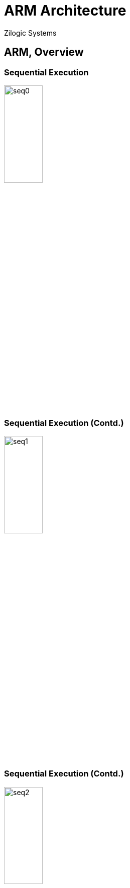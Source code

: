 = ARM Architecture
Zilogic Systems

== ARM, Overview

=== Sequential Execution

image::figures/seq0.png[width="30%",align="center"]

=== Sequential Execution (Contd.)

image::figures/seq1.png[width="30%",align="center"]

=== Sequential Execution (Contd.)

image::figures/seq2.png[width="30%",align="center"]

=== Sequential Execution (Contd.)

image::figures/seq3.png[width="30%",align="center"]

=== Sequential Execution (Contd.)

image::figures/seq1.png[width="30%",align="center"]

[role="two-column"]
=== Sequential Execution Time

[role="left"]
image::figures/seq-time.png[align="center"]

[role="right"]
* What is the time required to execute 1 instruction?

[role="two-column"]
=== Sequential Execution Time

[role="left"]
image::figures/seq-time.png[align="center"]

[role="right"]
* What is the time required to execute 1 instruction?

* Total 3ms = Fetch 1ms + Decode 1ms + Execute 1ms

=== Pipelined Execution

image::figures/pipe0.png[width="30%",align="center"]

=== Pipelined Execution (Contd.)

image::figures/pipe1.png[width="30%",align="center"]

=== Pipelined Execution (Contd.)

image::figures/pipe2.png[width="30%",align="center"]

=== Pipelined Execution (Contd.)

image::figures/pipe3.png[width="30%",align="center"]

=== Pipelined Execution (Contd.)

image::figures/pipe4.png[width="30%",align="center"]

=== Pipelined Execution (Contd.)

image::figures/pipe5.png[width="30%",align="center"]

=== Pipelined Execution (Contd.)

image::figures/pipe6.png[width="30%",align="center"]

[role="two-column"]
=== Pipelined Execution (Contd.)

[role="left"]
image::figures/seq-time.png[align="center"]

[role="right"]
* First instruction required 3ms to complete

* After first instruction, subsequent instruction completed in 1 ms

=== RISC vs CISC

  * How to build better microprocessors
  * CISC Camp
    - Add more functionality into single instruction
    - Assembly language gets closer to high level language
    - Compiler development becomes easier
  * RISC Camp
    - Make instruction simpler and uniform
    - Take advantage of pipelining, to speed up execution
    - Move complexity to the compiler

=== RISC Features

  - Large array of general purpose registers.
  - Load/store model of data processing.
  - Small no. of addressing modes.
  - Uniform fixed length instructions.

=== Introduction

  * 32-bit RISC processor developed by ARM corporation.
  * ARM stands for Advanced RISC Machines.
  * Widely used in embedded systems
    - mobile phones
    - MP3 players
    - handhelds

=== ARM Features

  - Variable length execution for certain instructions.
  - Conditional execution of most instructions.
  - Barrel shifter to preprocess one operand before entering ALU.
  - Powerful indexed addressing modes with auto-increment and decrement.
  - Link register for fast leaf function calls.

== Data Flow Model

=== CPU

image::figures/system-bus.png[align="center"]

  * CPU interface - data bus, address bus and control signals
  * Reads data from memory, processes it, stores back data to memory,
    based on instructions stored in memory

[role="two-column"]
=== Data Flow Model

[role="left"]
image::figures/data-flow.png[align="center"]

[role="right"]
Register File:: Temporarily stores data read from memory, and data to
be written to memory

ALU, MAC:: Processes data stored in registers

Instruction Decoder:: Decodes instruction and instructs other blocks
the operation to perform

[role="two-column"]
=== Load Store Operations

[role="left"]
image::figures/load-store-data-flow.png[align="center"]

[role="right"]
  * During read operation, data from the data bus is stored to the
    Register File
  
  * If signed byte or half-word is read, sign extension is done by the
    Sign Extend unit, before storing in the register

  * During write operation, data from the register is driven to the
    data bus

  * During instruction fetch, data from the data bus is stored in the
    Inst. Decoder

[role="two-column"]
=== Data Processing

[role="left"]
image::figures/data-proc-data-flow.png[align="center"]

[role="right"]
  * During data processing, two operands from register file goes to
    the ALU, and the result is stored back in the register file

  * One of the operands can be shifted, any number of bits by the
    Barrel Shifter before being processed

  * Generally a shift register requires 1 clock per shift

  * The Barrel Shifter can shift any no. of bits in 1 clock

[role="two-column"]
=== MAC

[role="left"]
image::figures/mac-data-flow.png[align="center"]

[role="right"]
  * During multiplication, two operands from register file goes to the
    MAC, and the result is stored back in the register file

  * Multiplication with accumulate, is a common DSP operation, where
    Result = (A * B) + Acc

  * During multiplication with accumulate, three operands from the
    register goes to the MAC, and result is stored back in the
    register file

[role="two-column"]
=== Address Generation

[role="left"]
image::figures/addr-gen-data-flow.png[align="center"]

[role="right"]
   * During read and write operations, the address to read / write
     from needs to driven on the address bus

   * For simple, pointer dereference, the value from a register is
     is directly fed to the address bus

[role="two-column"]
=== Address Generation (Contd.)

[role="left"]
image::figures/addr-gen-data-flow.png[align="center"]

[role="right"]
   * For array access, the address is generated as follows
     - the base address from the Register File is the A operand
     - the index from the Register File is the B operand
     - depending on the array type the appropriate shift is applied by
       the Barrel Shifter

[role="two-column"]
=== Address Generation (Contd.)

[role="left"]
image::figures/addr-gen-data-flow.png[align="center"]

[role="right"]
   * Multi-register operations
     - Pushing multiple registers
     - Popping multiple registers
     
   * Stack pointer from the Register File with offset if any is stored
     in the Address Register
   * After each register load / store, Address Register is incremented
     by the Incrementer

== Registers

[role="two-column"]
=== Register File

[role="left"]
image::figures/register-file.png[width="12%",align="center"]

[role="right"]
  * 16 general purpose registers

  * Each register is 32 bit wide

  * Referred to as `rn`, where n represents the register index.

  * All instructions treat registers `r0` to `r13` equally.

  * But `r14` and `r15` are assigned special functions by the
    processor

=== Special Registers

  * `r15` is the program counter

  * Contains the address of the next instruction to be fetched

  * `r14` is the link register

  * Stores the return address, when a subroutine is invoked

  * `r13` is assigned a special function by the operating system

  * `r13` is usually the stack pointer, and points to the top of the
    stack

=== Status Register

image::figures/cpsr.png[align="center"]

`cpsr` is a dedicated 32-bit register, that contains the following
fields.

  * Condition Flags
  * Interrupt Masks
  * Processor Mode
  * Processor State

=== Condition Flags

[options="header",width="60%",align="center"]
|======
| Flag         | Meaning
| Carry `C`    | Operation caused a carry.
| Overflow `O` | Operation caused an overflow.
| Zero `Z`     | Operation resulted in 0.
| Negative `N` | Operation resulted in a negative value.
|======

=== Interrupt Flags

  * ARM cores have two interrupt request inputs `IRQ` and `FIQ`

  * Each interrupt request input can be disabled/enabled by
    setting/clearing the mask bits `I` and `F`, in the `CPSR`

=== Processor States

  * State determines which instruction set is being executed.

    - ARM
    - Thumb

  * Instructions cannot be intermingled.
  * T bit in the CPSR determines the processor state
  * To change state special branch instructions are available.

=== Thumb Instructions

  * Thumb instruction set is a sub-set of ARM instruction
    set

  * Instructions are 16 bit wide, and provide higher code
    density

  * Reduces memory (hence cost), and improves execution speed (fewer
    bytes to fetch per instruction).

  * Limited functionality, compared to ARM instructions

== Exceptions

=== Overview

  * Program is normally executed sequentially by the processor

  * Certain events might require special handling by Operating System software

  * When the event occurs:
    - processor transfers control to a preset location
    - executes code
    - returns back, to the interrupt code

  * These special events are called *exceptions*

=== Exception Types

Data Abort:: failed attempt to access memory occurs

Prefecth Abort:: failed attempt to fetch instruction

FIQ:: external hardware made an interrupt request on FIQ

IRQ:: external hardware made an interrupt request on IRQ

=== Exceptions Types (Contd.)

Software Interrupt:: SWI instruction is executed

Undefined Instruction:: processor tries to execute an invalid
instruction

Reset:: processor was reset

=== Exception Vector Table

[options="header",width="50%",cols="70%,30%",align="center"]
|======
| Exception               | Address
| Reset                   | 0x00
| Undefined Instruction	  | 0x04
| Software Interrupt (SWI) | 0x08
| Prefetch Abort	  | 0x0C
| Data Abort		  | 0x10
| --			  | 0x14
| IRQ			  | 0x18
| FIQ			  | 0x1C
|======

== ARM Variants

=== Terminology

image::figures/terms.png[align="center"]

Architecture:: document specifying the instruction-set and the
behaviour of the processor

Core:: a processor design implementing specific features of the processor

Chip:: a processor with the 'Core' implemented in silicon

=== Architecture / Description

  * A potato chip is a thin slice of potato that has been deep fried,
    baked, kettle-cooked, or popped until crunchy.

  * Potato chips are commonly served as a snack, side dish, or
    appetizer.

  * The basic chips are cooked and salted; additional varieties are
    manufactured using various flavorings and ingredients including
    herbs, spices, cheeses, and artificial additives.

=== Core / Recipe

  * Place potato slices into a large bowl of cold water as you
    slice.

  * Drain, and rinse, then refill the bowl with water, and add the
    salt.

  * Let the potatoes soak in the salty water for at least 30
    minutes.

  * Drain, then rinse and drain again.
    
  * Heat oil in a deep-fryer to 365 degrees F (185 degrees C).

  * ...

=== Chips Served

image::https://upload.wikimedia.org/wikipedia/commons/1/15/Pizza_potato.JPG[align="center"]


[role="tip"]
=== //

ARM sells the descriptions and recipes, it does not sell chips!

=== Architecture Revisions

[cols="20%,20%,60%",options="header",width="90%",align="center"]
|======
| Revision   | Year   | Features
| ARMv1      | 1985   | First ARM processor 26-bit addressing
| ARMv2      | 1987   | Coprocessor support
| ARMv3      | 1992   | 32-bit addressing, MMU, 64-bit MAC
| ARMv4      | 1996   | Thumb instruction set
| ARMv5      | 1999   | Jazelle instruction set, DSP extensions
| ARMv6      | 2001   | Improved multiprocessors instructions, multimedia instructions
| ARMv7      | 2005   | Thumb-2 instruction set
|======

=== ARM Cores

[options="header",cols="20%,30%,30%,20%",width="80%",align="center"]
|======
| Arch.	       | Cores by ARM		| Cores by 3rd Party		| SoC
| ARMv4        | ARM7TDMI, ARM9TDMI	| DEC StrongARM			| LPC2100
| ARMv5	       | ARM9	   		| Intel XScale			| PXA255
| ARMv6	       | ARM11			| 				| i.MX31
| ARMv6-M      | Cortex-M0		|				| LPC1114
| ARMv7-A      | Cortex-A5, Cortex-A15	| Qualcomm Krait, Apple A6	| SAMA5D3
| ARMv7-M      | Cortex-M3		| 	   	  		| LPC1769
| ARMv8-A      | Cortex-A35, Cortex-A72	| Qualcomm Kryo, Apple A7	| Snapdragon 810
|======

== Questions